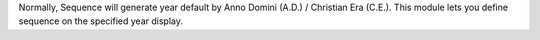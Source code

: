 Normally, Sequence will generate year default by Anno Domini (A.D.) / Christian Era (C.E.).
This module lets you define sequence on the specified year display.
